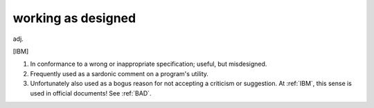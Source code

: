 .. _working-as-designed:

============================================================
working as designed
============================================================

adj\.

[IBM]

1.
   In conformance to a wrong or inappropriate specification; useful, but misdesigned.

2.
   Frequently used as a sardonic comment on a program's utility.

3.
   Unfortunately also used as a bogus reason for not accepting a criticism or suggestion.
   At :ref:`IBM`\, this sense is used in official documents!
   See :ref:`BAD`\.

